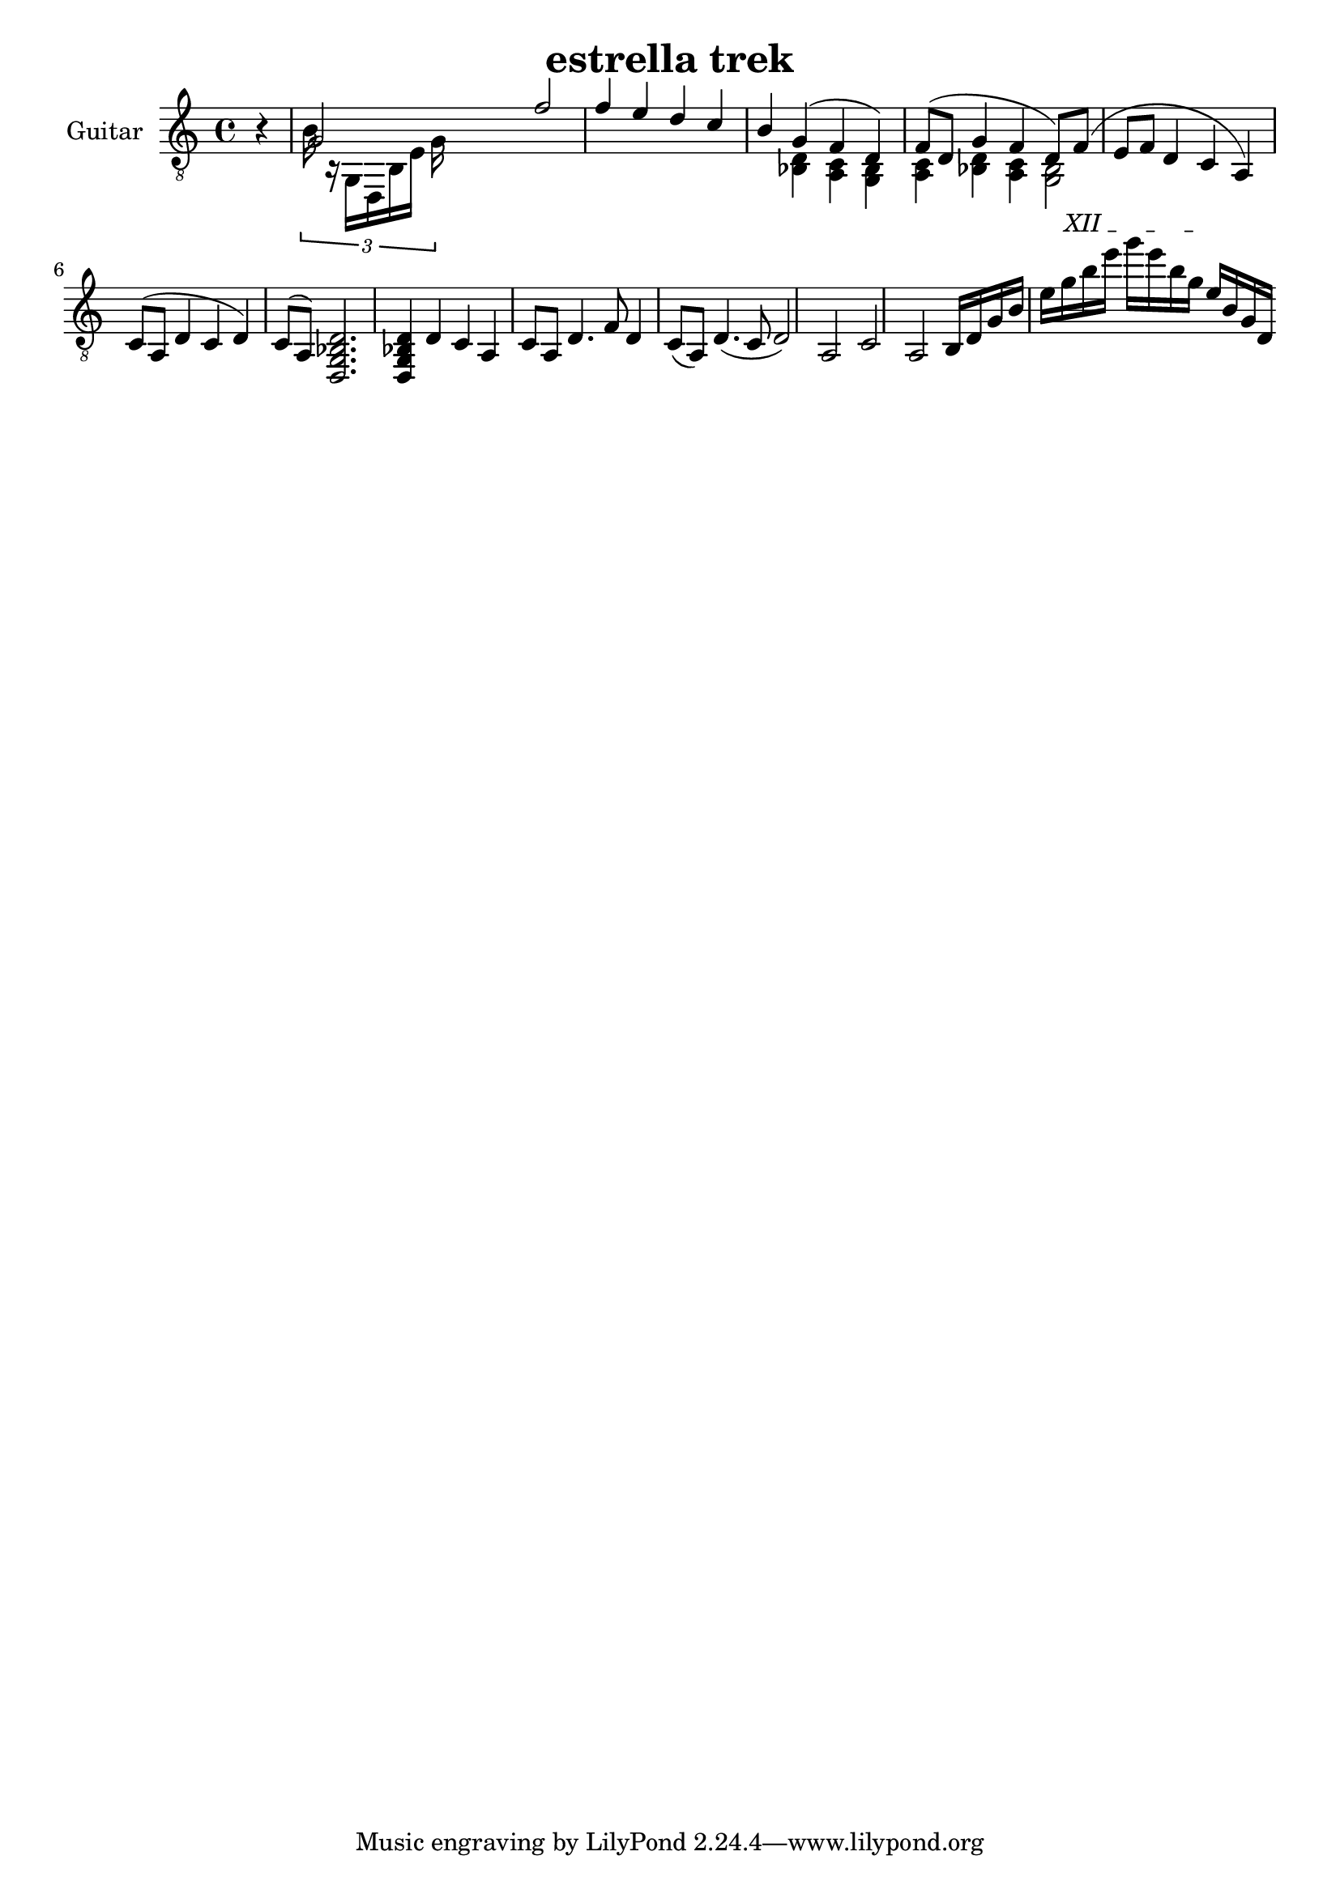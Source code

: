 \version "2.18.2"
\language "english"
upper = \relative {
  \clef "treble_8"
  \key c \major
  \time 4/4

  \partial 4 r
  << 
  { g2 f' f4 e d c b}  
  \\
  { \tuplet 3/2 { 16 r g, d b' e g } }
  >>

  <<
  { g4( f d) f8( d g4 f d8) f( e f d4 c a) c8( a d4 c d) c8( a)}
  \\
  { <d bf>4 <c a> <bf g> <c a> <d bf> <c a> <bf g>2 }
  >>  
  <d, g bf d>2. <d g bf d>4

  d' c a c8 a d4. f8 d4 c8( a) d4.( c8 d2) a c a

b16 d g b e
\textSpannerUp
\override TextSpanner.bound-details.left.text = #"XII "
g16\startTextSpan
b16 e g e b g\stopTextSpan
e16 b g d

}

\header {
  title = "estrella trek"
  composer = ""
  arranged = "geetar"
}

\score {
  \new PianoStaff <<
    \set PianoStaff.instrumentName = #"Guitar "
    \new Staff = "upper" \upper
  >>
  \layout { }
  \midi { }
}
